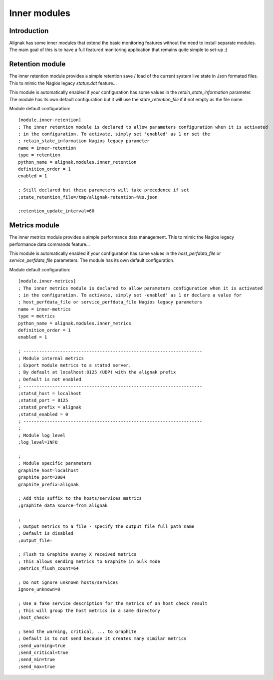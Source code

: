 .. _alignak_features/inner_modules:

=============
Inner modules
=============


Introduction
------------

Alignak has some inner modules that extend the basic monitoring features without the need to install separate modules. The main goal of this is to have a full featured monitoring application that remains quite simple to set-up ;)

Retention module
----------------

The inner retention module provides a simple retention save / load of the current system live state in Json formated files. This to mimic the Nagios legacy `status.dat` feature...

This module is automatically enabled if your configuration has some values in the `retain_state_information` parameter. The module has its own default configuration but it will use the `state_retention_file` if it not empty as the file name.

Module default configuration::

    [module.inner-retention]
    ; The inner retention module is declared to allow parameters configuration when it is activated
    ; in the configuration. To activate, simply set 'enabled' as 1 or set the
    ; retain_state_information Nagios legacy parameter
    name = inner-retention
    type = retention
    python_name = alignak.modules.inner_retention
    definition_order = 1
    enabled = 1

    ; Still declared but these parameters will take precedence if set
    ;state_retention_file=/tmp/alignak-retention-%%s.json

    ;retention_update_interval=60


Metrics module
--------------

The inner metrics module provides a simple performance data management. This to mimic the Nagios legacy performance data commands feature...

This module is automatically enabled if your configuration has some values in the `host_perfdata_file` or `service_perfdata_file` parameters. The module has its own default configuration.

Module default configuration::

    [module.inner-metrics]
    ; The inner metrics module is declared to allow parameters configuration when it is activated
    ; in the configuration. To activate, simply set -enabled' as 1 or declare a value for
    ; host_perfdata_file or service_perfdata_file Nagios legacy parameters
    name = inner-metrics
    type = metrics
    python_name = alignak.modules.inner_metrics
    definition_order = 1
    enabled = 1

    ; --------------------------------------------------------------------
    ; Module internal metrics
    ; Export module metrics to a statsd server.
    ; By default at localhost:8125 (UDP) with the alignak prefix
    ; Default is not enabled
    ; --------------------------------------------------------------------
    ;statsd_host = localhost
    ;statsd_port = 8125
    ;statsd_prefix = alignak
    ;statsd_enabled = 0
    ; --------------------------------------------------------------------
    ;
    ; Module log level
    ;log_level=INFO

    ;
    ; Module specific parameters
    graphite_host=localhost
    graphite_port=2004
    graphite_prefix=alignak

    ; Add this suffix to the hosts/services matrics
    ;graphite_data_source=from_alignak

    ;
    ; Output metrics to a file - specify the output file full path name
    ; Default is disabled
    ;output_file=

    ; Flush to Graphite everay X received metrics
    ; This allows sending metrics to Graphite in bulk mode
    ;metrics_flush_count=64

    ; Do not ignore unknown hosts/services
    ignore_unknown=0

    ; Use a fake service description for the metrics of an host check result
    ; This will group the host metrics in a same directory
    ;host_check=

    ; Send the warning, critical, ... to Graphite
    ; Default is to not send because it creates many similar metrics
    ;send_warning=true
    ;send_critical=true
    ;send_min=true
    ;send_max=true
